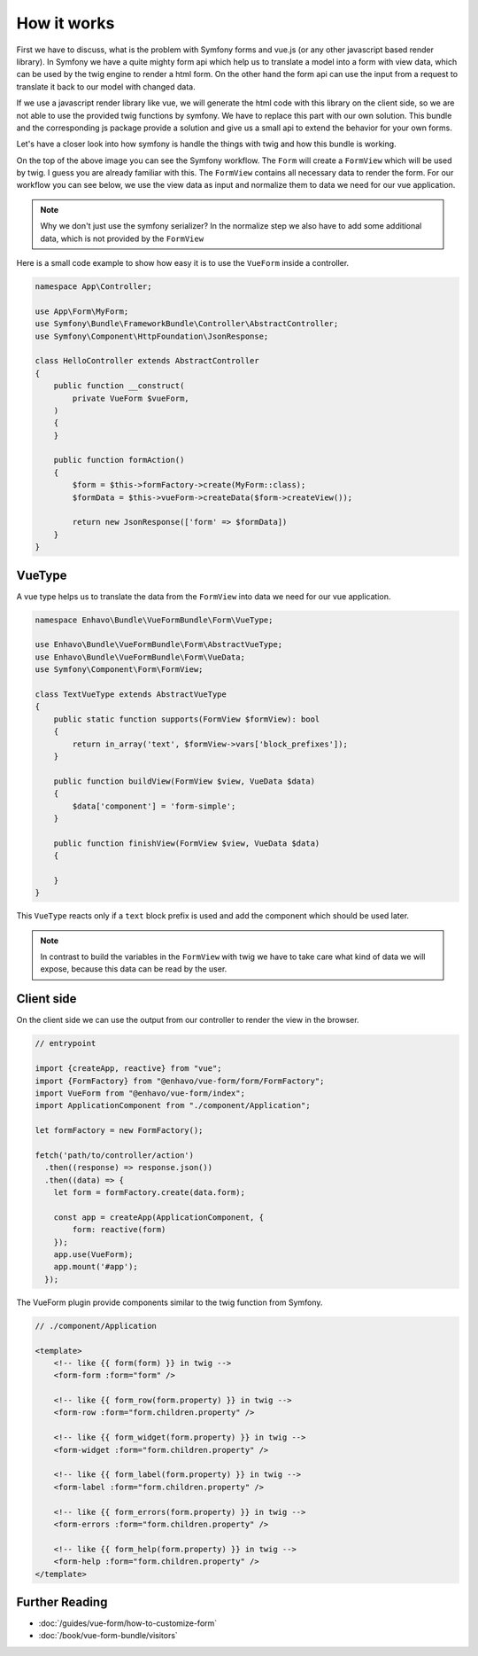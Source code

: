 How it works
=============

First we have to discuss, what is the problem with Symfony forms and vue.js (or any other javascript based render library).
In Symfony we have a quite mighty form api which help us to translate a model into a form with view data,
which can be used by the twig engine to render a html form. On the other hand the form api
can use the input from a request to translate it back to our model with changed data.

.. image:: /_static/image/vue-form-workflow.png

If we use a javascript render library like vue, we will generate the html code with this library on the client side,
so we are not able to use the provided twig functions by symfony. We have to replace this part with our own solution.
This bundle and the corresponding js package provide a solution and give us a small api to extend the behavior
for your own forms.

Let's have a closer look into how symfony is handle the things with twig and how this bundle is working.

.. image:: /_static/image/vue-form-view-workflow.png

On the top of the above image you can see the Symfony workflow. The ``Form`` will create a ``FormView`` which will be used by twig.
I guess you are already familiar with this. The ``FormView`` contains all necessary data to render the form. For our workflow
you can see below, we use the view data as input and normalize them to data we need for our vue application.

.. note::

    Why we don't just use the symfony serializer? In the normalize step we also have to add some additional data, which is not provided by the ``FormView``

Here is a small code example to show how easy it is to use the ``VueForm`` inside a controller.


.. code-block:: php

    namespace App\Controller;

    use App\Form\MyForm;
    use Symfony\Bundle\FrameworkBundle\Controller\AbstractController;
    use Symfony\Component\HttpFoundation\JsonResponse;

    class HelloController extends AbstractController
    {
        public function __construct(
            private VueForm $vueForm,
        )
        {
        }

        public function formAction()
        {
            $form = $this->formFactory->create(MyForm::class);
            $formData = $this->vueForm->createData($form->createView());

            return new JsonResponse(['form' => $formData])
        }
    }



VueType
-------

A vue type helps us to translate the data from the ``FormView`` into data we need for our vue application.

.. code-block:: php

    namespace Enhavo\Bundle\VueFormBundle\Form\VueType;

    use Enhavo\Bundle\VueFormBundle\Form\AbstractVueType;
    use Enhavo\Bundle\VueFormBundle\Form\VueData;
    use Symfony\Component\Form\FormView;

    class TextVueType extends AbstractVueType
    {
        public static function supports(FormView $formView): bool
        {
            return in_array('text', $formView->vars['block_prefixes']);
        }

        public function buildView(FormView $view, VueData $data)
        {
            $data['component'] = 'form-simple';
        }

        public function finishView(FormView $view, VueData $data)
        {

        }
    }

This ``VueType`` reacts only if a ``text`` block prefix is used and add the component which should be used later.

.. note::

    In contrast to build the variables in the ``FormView`` with twig we have to take care what kind of data we will expose, because this data can be read by the user.


Client side
-----------

On the client side we can use the output from our controller to render the view in the browser.

.. code-block:: js

  // entrypoint

  import {createApp, reactive} from "vue";
  import {FormFactory} from "@enhavo/vue-form/form/FormFactory";
  import VueForm from "@enhavo/vue-form/index";
  import ApplicationComponent from "./component/Application";

  let formFactory = new FormFactory();

  fetch('path/to/controller/action')
    .then((response) => response.json())
    .then((data) => {
      let form = formFactory.create(data.form);

      const app = createApp(ApplicationComponent, {
          form: reactive(form)
      });
      app.use(VueForm);
      app.mount('#app');
    });


The VueForm plugin provide components similar to the twig function from Symfony.


.. code-block:: vue

  // ./component/Application

  <template>
      <!-- like {{ form(form) }} in twig -->
      <form-form :form="form" />

      <!-- like {{ form_row(form.property) }} in twig -->
      <form-row :form="form.children.property" />

      <!-- like {{ form_widget(form.property) }} in twig -->
      <form-widget :form="form.children.property" />

      <!-- like {{ form_label(form.property) }} in twig -->
      <form-label :form="form.children.property" />

      <!-- like {{ form_errors(form.property) }} in twig -->
      <form-errors :form="form.children.property" />

      <!-- like {{ form_help(form.property) }} in twig -->
      <form-help :form="form.children.property" />
  </template>



Further Reading
---------------

-  :doc:`/guides/vue-form/how-to-customize-form`
-  :doc:`/book/vue-form-bundle/visitors`
